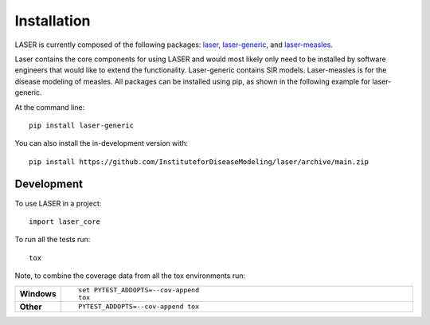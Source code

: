 ============
Installation
============

LASER is currently composed of the following packages:
`laser <https://github.com/InstituteforDiseaseModeling/laser>`_,
`laser-generic <https://github.com/InstituteforDiseaseModeling/laser-generic>`_,
and `laser-measles <https://github.com/InstituteforDiseaseModeling/laser-measles>`_.

Laser contains the core components for using LASER and would most likely only need to be
installed by software engineers that would like to extend the functionality. Laser-generic
contains SIR models. Laser-measles is for the disease modeling of measles. All packages can
be installed using pip, as shown in the following example for laser-generic.

At the command line::

    pip install laser-generic

You can also install the in-development version with::

    pip install https://github.com/InstituteforDiseaseModeling/laser/archive/main.zip

Development
===========

To use LASER in a project::

    import laser_core

To run all the tests run::

    tox

Note, to combine the coverage data from all the tox environments run:

.. list-table::
    :widths: 10 90
    :stub-columns: 1

    - - Windows
      - ::

            set PYTEST_ADDOPTS=--cov-append
            tox

    - - Other
      - ::

            PYTEST_ADDOPTS=--cov-append tox